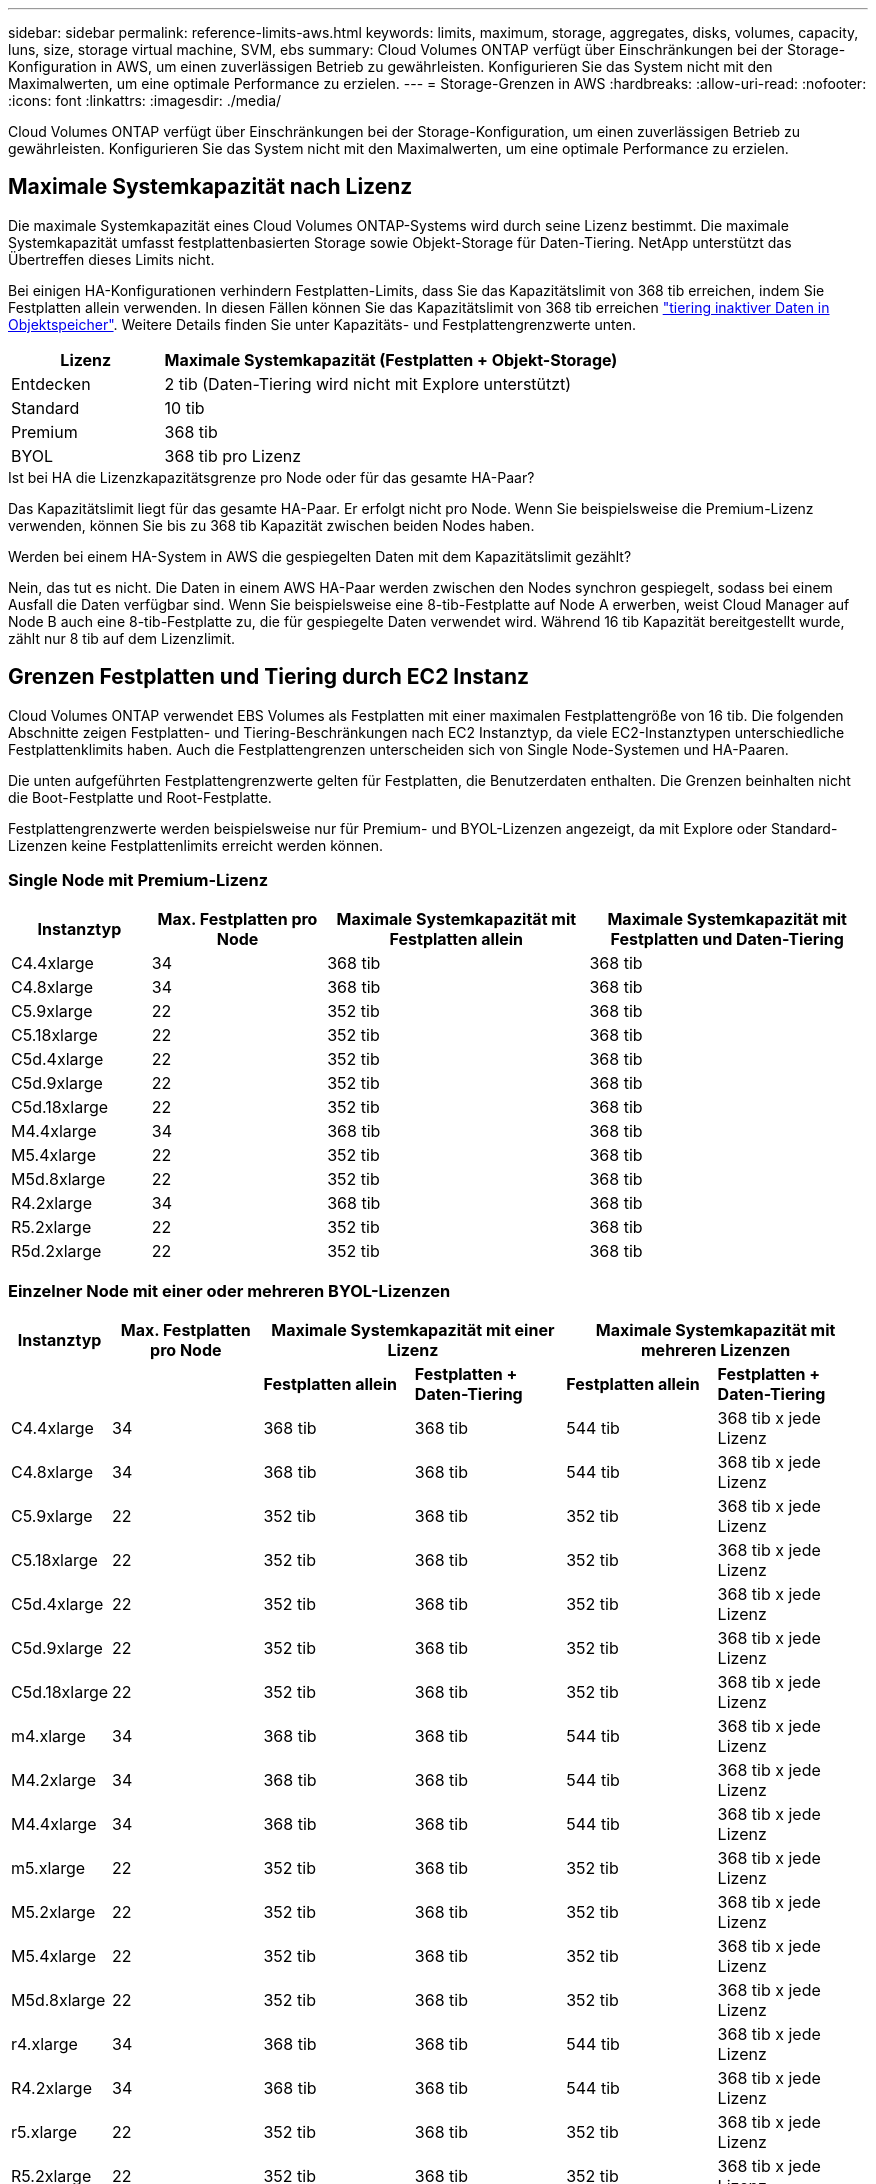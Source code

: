 ---
sidebar: sidebar 
permalink: reference-limits-aws.html 
keywords: limits, maximum, storage, aggregates, disks, volumes, capacity, luns, size, storage virtual machine, SVM, ebs 
summary: Cloud Volumes ONTAP verfügt über Einschränkungen bei der Storage-Konfiguration in AWS, um einen zuverlässigen Betrieb zu gewährleisten. Konfigurieren Sie das System nicht mit den Maximalwerten, um eine optimale Performance zu erzielen. 
---
= Storage-Grenzen in AWS
:hardbreaks:
:allow-uri-read: 
:nofooter: 
:icons: font
:linkattrs: 
:imagesdir: ./media/


[role="lead"]
Cloud Volumes ONTAP verfügt über Einschränkungen bei der Storage-Konfiguration, um einen zuverlässigen Betrieb zu gewährleisten. Konfigurieren Sie das System nicht mit den Maximalwerten, um eine optimale Performance zu erzielen.



== Maximale Systemkapazität nach Lizenz

Die maximale Systemkapazität eines Cloud Volumes ONTAP-Systems wird durch seine Lizenz bestimmt. Die maximale Systemkapazität umfasst festplattenbasierten Storage sowie Objekt-Storage für Daten-Tiering. NetApp unterstützt das Übertreffen dieses Limits nicht.

Bei einigen HA-Konfigurationen verhindern Festplatten-Limits, dass Sie das Kapazitätslimit von 368 tib erreichen, indem Sie Festplatten allein verwenden. In diesen Fällen können Sie das Kapazitätslimit von 368 tib erreichen https://docs.netapp.com/us-en/cloud-manager-cloud-volumes-ontap/concept-data-tiering.html["tiering inaktiver Daten in Objektspeicher"^]. Weitere Details finden Sie unter Kapazitäts- und Festplattengrenzwerte unten.

[cols="25,75"]
|===
| Lizenz | Maximale Systemkapazität (Festplatten + Objekt-Storage) 


| Entdecken | 2 tib (Daten-Tiering wird nicht mit Explore unterstützt) 


| Standard | 10 tib 


| Premium | 368 tib 


| BYOL | 368 tib pro Lizenz 
|===
.Ist bei HA die Lizenzkapazitätsgrenze pro Node oder für das gesamte HA-Paar?
Das Kapazitätslimit liegt für das gesamte HA-Paar. Er erfolgt nicht pro Node. Wenn Sie beispielsweise die Premium-Lizenz verwenden, können Sie bis zu 368 tib Kapazität zwischen beiden Nodes haben.

.Werden bei einem HA-System in AWS die gespiegelten Daten mit dem Kapazitätslimit gezählt?
Nein, das tut es nicht. Die Daten in einem AWS HA-Paar werden zwischen den Nodes synchron gespiegelt, sodass bei einem Ausfall die Daten verfügbar sind. Wenn Sie beispielsweise eine 8-tib-Festplatte auf Node A erwerben, weist Cloud Manager auf Node B auch eine 8-tib-Festplatte zu, die für gespiegelte Daten verwendet wird. Während 16 tib Kapazität bereitgestellt wurde, zählt nur 8 tib auf dem Lizenzlimit.



== Grenzen Festplatten und Tiering durch EC2 Instanz

Cloud Volumes ONTAP verwendet EBS Volumes als Festplatten mit einer maximalen Festplattengröße von 16 tib. Die folgenden Abschnitte zeigen Festplatten- und Tiering-Beschränkungen nach EC2 Instanztyp, da viele EC2-Instanztypen unterschiedliche Festplattenklimits haben. Auch die Festplattengrenzen unterscheiden sich von Single Node-Systemen und HA-Paaren.

Die unten aufgeführten Festplattengrenzwerte gelten für Festplatten, die Benutzerdaten enthalten. Die Grenzen beinhalten nicht die Boot-Festplatte und Root-Festplatte.

Festplattengrenzwerte werden beispielsweise nur für Premium- und BYOL-Lizenzen angezeigt, da mit Explore oder Standard-Lizenzen keine Festplattenlimits erreicht werden können.



=== Single Node mit Premium-Lizenz

[cols="16,20,30,32"]
|===
| Instanztyp | Max. Festplatten pro Node | Maximale Systemkapazität mit Festplatten allein | Maximale Systemkapazität mit Festplatten und Daten-Tiering 


| C4.4xlarge | 34 | 368 tib | 368 tib 


| C4.8xlarge | 34 | 368 tib | 368 tib 


| C5.9xlarge | 22 | 352 tib | 368 tib 


| C5.18xlarge | 22 | 352 tib | 368 tib 


| C5d.4xlarge | 22 | 352 tib | 368 tib 


| C5d.9xlarge | 22 | 352 tib | 368 tib 


| C5d.18xlarge | 22 | 352 tib | 368 tib 


| M4.4xlarge | 34 | 368 tib | 368 tib 


| M5.4xlarge | 22 | 352 tib | 368 tib 


| M5d.8xlarge | 22 | 352 tib | 368 tib 


| R4.2xlarge | 34 | 368 tib | 368 tib 


| R5.2xlarge | 22 | 352 tib | 368 tib 


| R5d.2xlarge | 22 | 352 tib | 368 tib 
|===


=== Einzelner Node mit einer oder mehreren BYOL-Lizenzen

[cols="10,18,18,18,18,18"]
|===
| Instanztyp | Max. Festplatten pro Node 2+| Maximale Systemkapazität mit einer Lizenz 2+| Maximale Systemkapazität mit mehreren Lizenzen 


2+|  | *Festplatten allein* | *Festplatten + Daten-Tiering* | *Festplatten allein* | *Festplatten + Daten-Tiering* 


| C4.4xlarge | 34 | 368 tib | 368 tib | 544 tib | 368 tib x jede Lizenz 


| C4.8xlarge | 34 | 368 tib | 368 tib | 544 tib | 368 tib x jede Lizenz 


| C5.9xlarge | 22 | 352 tib | 368 tib | 352 tib | 368 tib x jede Lizenz 


| C5.18xlarge | 22 | 352 tib | 368 tib | 352 tib | 368 tib x jede Lizenz 


| C5d.4xlarge | 22 | 352 tib | 368 tib | 352 tib | 368 tib x jede Lizenz 


| C5d.9xlarge | 22 | 352 tib | 368 tib | 352 tib | 368 tib x jede Lizenz 


| C5d.18xlarge | 22 | 352 tib | 368 tib | 352 tib | 368 tib x jede Lizenz 


| m4.xlarge | 34 | 368 tib | 368 tib | 544 tib | 368 tib x jede Lizenz 


| M4.2xlarge | 34 | 368 tib | 368 tib | 544 tib | 368 tib x jede Lizenz 


| M4.4xlarge | 34 | 368 tib | 368 tib | 544 tib | 368 tib x jede Lizenz 


| m5.xlarge | 22 | 352 tib | 368 tib | 352 tib | 368 tib x jede Lizenz 


| M5.2xlarge | 22 | 352 tib | 368 tib | 352 tib | 368 tib x jede Lizenz 


| M5.4xlarge | 22 | 352 tib | 368 tib | 352 tib | 368 tib x jede Lizenz 


| M5d.8xlarge | 22 | 352 tib | 368 tib | 352 tib | 368 tib x jede Lizenz 


| r4.xlarge | 34 | 368 tib | 368 tib | 544 tib | 368 tib x jede Lizenz 


| R4.2xlarge | 34 | 368 tib | 368 tib | 544 tib | 368 tib x jede Lizenz 


| r5.xlarge | 22 | 352 tib | 368 tib | 352 tib | 368 tib x jede Lizenz 


| R5.2xlarge | 22 | 352 tib | 368 tib | 352 tib | 368 tib x jede Lizenz 


| R5d.2xlarge | 22 | 352 tib | 368 tib | 352 tib | 368 tib x jede Lizenz 
|===


=== HA-Paare mit einer Premium-Lizenz

[cols="16,20,30,32"]
|===
| Instanztyp | Max. Festplatten pro Node | Maximale Systemkapazität mit Festplatten allein | Maximale Systemkapazität mit Festplatten und Daten-Tiering 


| C4.4xlarge | 31 | 368 tib | 368 tib 


| C4.8xlarge | 31 | 368 tib | 368 tib 


| C5.9xlarge | 19 | 304 tib | 368 tib 


| C5.18xlarge | 19 | 304 tib | 368 tib 


| C5d.4xlarge | 19 | 304 tib | 368 tib 


| C5d.9xlarge | 19 | 304 tib | 368 tib 


| C5d.18xlarge | 19 | 304 tib | 368 tib 


| M4.4xlarge | 31 | 368 tib | 368 tib 


| M5.4xlarge | 19 | 304 tib | 368 tib 


| M5d.8xlarge | 19 | 304 tib | 368 tib 


| R4.2xlarge | 31 | 368 tib | 368 tib 


| R5.2xlarge | 19 | 304 tib | 368 tib 


| R5d.2xlarge | 19 | 304 tib | 368 tib 
|===


=== HA-Paare mit einer oder mehreren BYOL-Lizenzen

[cols="10,18,18,18,18,18"]
|===
| Instanztyp | Max. Festplatten pro Node 2+| Maximale Systemkapazität mit einer Lizenz 2+| Maximale Systemkapazität mit mehreren Lizenzen 


2+|  | *Festplatten allein* | *Festplatten + Daten-Tiering* | *Festplatten allein* | *Festplatten + Daten-Tiering* 


| C4.4xlarge | 31 | 368 tib | 368 tib | 496 tib | 368 tib x jede Lizenz 


| C4.8xlarge | 31 | 368 tib | 368 tib | 496 tib | 368 tib x jede Lizenz 


| C5.9xlarge | 19 | 304 tib | 368 tib | 304 tib | 368 tib x jede Lizenz 


| C5.18xlarge | 19 | 304 tib | 368 tib | 304 tib | 368 tib x jede Lizenz 


| C5d.4xlarge | 19 | 304 tib | 368 tib | 304 tib | 368 tib x jede Lizenz 


| C5d.9xlarge | 19 | 304 tib | 368 tib | 304 tib | 368 tib x jede Lizenz 


| C5d.18xlarge | 19 | 304 tib | 368 tib | 304 tib | 368 tib x jede Lizenz 


| m4.xlarge | 31 | 368 tib | 368 tib | 496 tib | 368 tib x jede Lizenz 


| M4.2xlarge | 31 | 368 tib | 368 tib | 496 tib | 368 tib x jede Lizenz 


| M4.4xlarge | 31 | 368 tib | 368 tib | 496 tib | 368 tib x jede Lizenz 


| m5.xlarge | 19 | 304 tib | 368 tib | 304 tib | 368 tib x jede Lizenz 


| M5.2xlarge | 19 | 304 tib | 368 tib | 304 tib | 368 tib x jede Lizenz 


| M5.4xlarge | 19 | 304 tib | 368 tib | 304 tib | 368 tib x jede Lizenz 


| M5d.8xlarge | 19 | 304 tib | 368 tib | 304 tib | 368 tib x jede Lizenz 


| r4.xlarge | 31 | 368 tib | 368 tib | 496 tib | 368 tib x jede Lizenz 


| R4.2xlarge | 31 | 368 tib | 368 tib | 496 tib | 368 tib x jede Lizenz 


| r5.xlarge | 19 | 304 tib | 368 tib | 304 tib | 368 tib x jede Lizenz 


| R5.2xlarge | 19 | 304 tib | 368 tib | 304 tib | 368 tib x jede Lizenz 


| R5d.2xlarge | 19 | 304 tib | 368 tib | 304 tib | 368 tib x jede Lizenz 
|===


== Aggregatgrenzen

Cloud Volumes ONTAP nutzt AWS Volumes als Festplatten und gruppiert diese in _Aggregate_. Aggregate stellen Storage auf Volumes zur Verfügung.

[cols="2*"]
|===
| Parameter | Grenze 


| Maximale Anzahl an Aggregaten | Single Node: Entspricht der Anzahl der HA-Paare auf der Festplatte: 18 in einem Node ^1^ 


| Maximale Aggregatgröße | 96 tib Rohkapazität ^2^ 


| Disks pro Aggregat | 1-6 ^3^ 


| Maximale Anzahl von RAID-Gruppen pro Aggregat | 1 
|===
Hinweise:

. Es ist nicht möglich, 18 Aggregate auf beiden Nodes in einem HA-Paar zu erstellen, da dadurch das Limit der Daten-Festplatten überschritten wird.
. Die Kapazitätsgrenze für das Aggregat basiert auf den Festplatten, die das Aggregat umfassen. Die Obergrenze enthält keinen Objekt-Storage, der für Daten-Tiering verwendet wird.
. Alle Festplatten in einem Aggregat müssen dieselbe Größe haben.




== Logische Storage-Einschränkungen

[cols="22,22,56"]
|===
| Logischer Storage | Parameter | Grenze 


| *Storage Virtual Machines (SVMs)* | Maximale Anzahl für Cloud Volumes ONTAP (HA-Paar oder Single Node) | Eine Datenservice-SVM und eine Ziel-SVM für die Disaster Recovery verwendet. Sie können die Ziel-SVM für den Datenzugriff aktivieren, wenn ein Ausfall auf der Quell-SVM auftritt. ^1^ die einheitliche SVM für Daten umfasst das gesamte Cloud Volumes ONTAP System (HA-Paar oder ein Node). 


.2+| *Dateien* | Maximale Größe | 16 tib 


| Maximale Anzahl pro Volume | Volumengröße abhängig, bis zu 2 Milliarden 


| *FlexClone Volumes* | Hierarchische Klontiefe ^2^ | 499 


.3+| *FlexVol Volumes* | Maximal pro Node | 500 


| Mindestgröße | 20 MB 


| Maximale Größe | 100 tib 


| *Qtrees* | Maximale Anzahl pro FlexVol Volume | 4,995 


| *Snapshot Kopien* | Maximale Anzahl pro FlexVol Volume | 1,023 
|===
Hinweise:

. Cloud Manager bietet keine Einrichtungs- oder Orchestrierungsunterstützung für SVM Disaster Recovery. Zudem werden für zusätzliche SVMs keine Storage-Aufgaben unterstützt. Sie müssen System Manager oder die CLI für die SVM-Disaster Recovery verwenden.
+
** https://library.netapp.com/ecm/ecm_get_file/ECMLP2839856["Express Guide zur Vorbereitung des SVM-Disaster Recovery"^]
** https://library.netapp.com/ecm/ecm_get_file/ECMLP2839857["SVM Disaster Recovery Express Guide"^]


. Diese hierarchische Klontiefe ist die maximale Tiefe einer geschachtelten Hierarchie der FlexClone Volumes, die aus einem einzelnen FlexVol Volume erstellt werden kann.




== ISCSI-Storage-Einschränkungen

[cols="3*"]
|===
| ISCSI-Storage | Parameter | Grenze 


.4+| *LUNs* | Maximal pro Node | 1,024 


| Die maximale Anzahl der LUN-Zuordnungen | 1,024 


| Maximale Größe | 16 tib 


| Maximale Anzahl pro Volume | 512 


| *Igroups* | Maximal pro Node | 256 


.2+| *Initiatoren* | Maximal pro Node | 512 


| Die maximale Anzahl pro Initiatorgruppe | 128 


| *ISCSI-Sitzungen* | Maximal pro Node | 1,024 


.2+| *LIFs* | Maximal pro Port | 32 


| Maximal pro Portsatz | 32 


| *Portsätze* | Maximal pro Node | 256 
|===